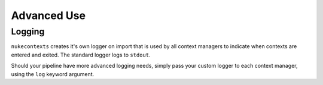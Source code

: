 Advanced Use
============

Logging
-------

``nukecontexts`` creates it's own logger on import that is used by all context
managers to indicate when contexts are entered and exited. The standard logger
logs to ``stdout``.

Should your pipeline have more advanced logging needs, simply pass your custom
logger to each context manager, using the ``log`` keyword argument.

